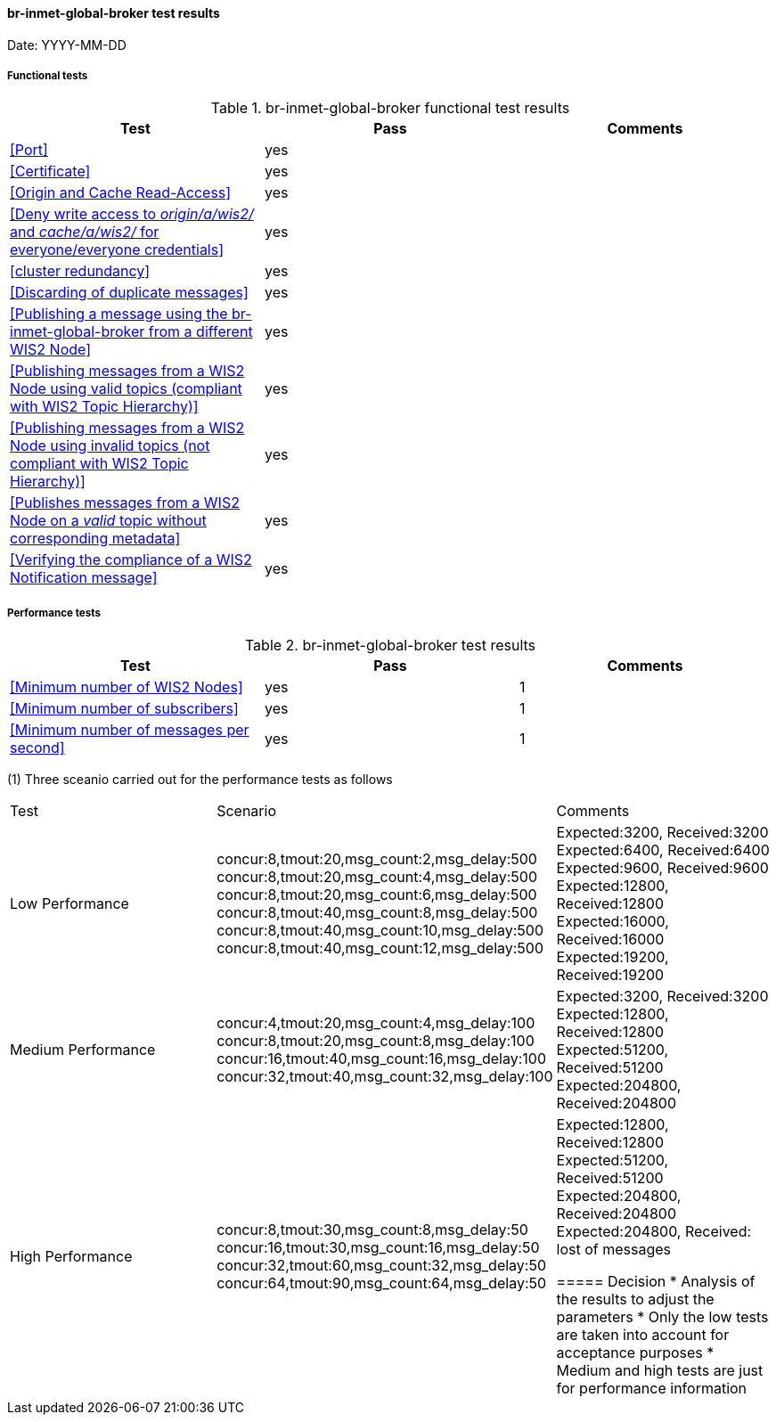 [[br-inmet-global-broker-results]]

==== br-inmet-global-broker test results

Date: YYYY-MM-DD

===== Functional tests

.br-inmet-global-broker functional test results
|===
|Test|Pass|Comments

|<<Port>>
|yes
|

|<<Certificate>>
|yes
|

|<<Origin and Cache Read-Access>>
|yes
|

|<<Deny write access to _origin/a/wis2/#_ and _cache/a/wis2/#_ for everyone/everyone credentials>>
|yes
|


|<<cluster redundancy>>
|yes
|

|<<Discarding of duplicate messages>>
|yes
|

|<<Publishing a message using the br-inmet-global-broker from a different WIS2 Node>>
|yes
|

|<<Publishing messages from a WIS2 Node using valid topics (compliant with WIS2 Topic Hierarchy)>>
|yes
|

|<<Publishing messages from a WIS2 Node using invalid topics (not compliant with WIS2 Topic Hierarchy)>>
|yes
|

|<<Publishes messages from a WIS2 Node on a _valid_ topic without corresponding metadata>>
|yes
|

|<<Verifying the compliance of a WIS2 Notification message>>
|yes
|

|===

===== Performance tests

.br-inmet-global-broker test results
|===
|Test|Pass|Comments

|<<Minimum number of WIS2 Nodes>>
|yes
|1

|<<Minimum number of subscribers>>
|yes
|1

|<<Minimum number of messages per second>>
|yes
|1

|===

(1) Three sceanio carried out for the performance tests as follows

|===

|Test|Scenario|Comments

|Low Performance
|concur:8,tmout:20,msg_count:2,msg_delay:500 +
concur:8,tmout:20,msg_count:4,msg_delay:500 +
concur:8,tmout:20,msg_count:6,msg_delay:500 +
concur:8,tmout:40,msg_count:8,msg_delay:500 +
concur:8,tmout:40,msg_count:10,msg_delay:500 +
concur:8,tmout:40,msg_count:12,msg_delay:500

|Expected:3200, Received:3200
Expected:6400, Received:6400
Expected:9600, Received:9600
Expected:12800, Received:12800
Expected:16000, Received:16000
Expected:19200, Received:19200

|Medium Performance
|concur:4,tmout:20,msg_count:4,msg_delay:100 +
concur:8,tmout:20,msg_count:8,msg_delay:100 +
concur:16,tmout:40,msg_count:16,msg_delay:100 +
concur:32,tmout:40,msg_count:32,msg_delay:100
|Expected:3200, Received:3200 +
Expected:12800, Received:12800 +
Expected:51200, Received:51200 +
Expected:204800, Received:204800 

|High Performance
|concur:8,tmout:30,msg_count:8,msg_delay:50 +
concur:16,tmout:30,msg_count:16,msg_delay:50 +
concur:32,tmout:60,msg_count:32,msg_delay:50 +
concur:64,tmout:90,msg_count:64,msg_delay:50

|Expected:12800, Received:12800 +
Expected:51200, Received:51200 +
Expected:204800, Received:204800 +
Expected:204800, Received: lost of messages

===== Decision
* Analysis of the results to adjust the parameters
* Only the low tests are taken into account for acceptance purposes
* Medium and high tests are just for performance information

